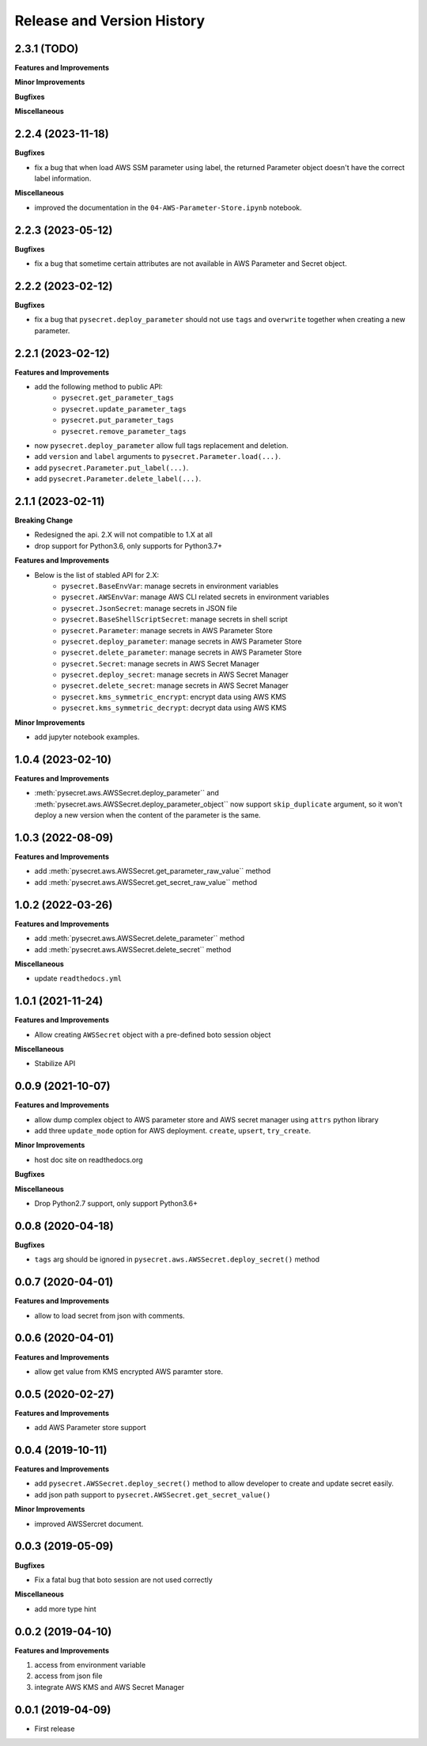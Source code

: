 .. _release_history:

Release and Version History
==============================================================================


2.3.1 (TODO)
~~~~~~~~~~~~~~~~~~~~~~~~~~~~~~~~~~~~~~~~~~~~~~~~~~~~~~~~~~~~~~~~~~~~~~~~~~~~~~
**Features and Improvements**

**Minor Improvements**

**Bugfixes**

**Miscellaneous**


2.2.4 (2023-11-18)
~~~~~~~~~~~~~~~~~~~~~~~~~~~~~~~~~~~~~~~~~~~~~~~~~~~~~~~~~~~~~~~~~~~~~~~~~~~~~~
**Bugfixes**

- fix a bug that when load AWS SSM parameter using label, the returned Parameter object doesn't have the correct label information.

**Miscellaneous**

- improved the documentation in the ``04-AWS-Parameter-Store.ipynb`` notebook.


2.2.3 (2023-05-12)
~~~~~~~~~~~~~~~~~~~~~~~~~~~~~~~~~~~~~~~~~~~~~~~~~~~~~~~~~~~~~~~~~~~~~~~~~~~~~~
**Bugfixes**

- fix a bug that sometime certain attributes are not available in AWS Parameter and Secret object.


2.2.2 (2023-02-12)
~~~~~~~~~~~~~~~~~~~~~~~~~~~~~~~~~~~~~~~~~~~~~~~~~~~~~~~~~~~~~~~~~~~~~~~~~~~~~~
**Bugfixes**

- fix a bug that ``pysecret.deploy_parameter`` should not use ``tags`` and ``overwrite`` together when creating a new parameter.


2.2.1 (2023-02-12)
~~~~~~~~~~~~~~~~~~~~~~~~~~~~~~~~~~~~~~~~~~~~~~~~~~~~~~~~~~~~~~~~~~~~~~~~~~~~~~
**Features and Improvements**

- add the following method to public API:
    - ``pysecret.get_parameter_tags``
    - ``pysecret.update_parameter_tags``
    - ``pysecret.put_parameter_tags``
    - ``pysecret.remove_parameter_tags``
- now ``pysecret.deploy_parameter`` allow full tags replacement and deletion.
- add ``version`` and ``label`` arguments to ``pysecret.Parameter.load(...)``.
- add ``pysecret.Parameter.put_label(...)``.
- add ``pysecret.Parameter.delete_label(...)``.


2.1.1 (2023-02-11)
~~~~~~~~~~~~~~~~~~~~~~~~~~~~~~~~~~~~~~~~~~~~~~~~~~~~~~~~~~~~~~~~~~~~~~~~~~~~~~
**Breaking Change**

- Redesigned the api. 2.X will not compatible to 1.X at all
- drop support for Python3.6, only supports for Python3.7+

**Features and Improvements**

- Below is the list of stabled API for 2.X:
    - ``pysecret.BaseEnvVar``: manage secrets in environment variables
    - ``pysecret.AWSEnvVar``: manage AWS CLI related secrets in environment variables
    - ``pysecret.JsonSecret``: manage secrets in JSON file
    - ``pysecret.BaseShellScriptSecret``: manage secrets in shell script
    - ``pysecret.Parameter``: manage secrets in AWS Parameter Store
    - ``pysecret.deploy_parameter``: manage secrets in AWS Parameter Store
    - ``pysecret.delete_parameter``: manage secrets in AWS Parameter Store
    - ``pysecret.Secret``: manage secrets in AWS Secret Manager
    - ``pysecret.deploy_secret``: manage secrets in AWS Secret Manager
    - ``pysecret.delete_secret``: manage secrets in AWS Secret Manager
    - ``pysecret.kms_symmetric_encrypt``: encrypt data using AWS KMS
    - ``pysecret.kms_symmetric_decrypt``: decrypt data using AWS KMS

**Minor Improvements**

- add jupyter notebook examples.


1.0.4 (2023-02-10)
~~~~~~~~~~~~~~~~~~~~~~~~~~~~~~~~~~~~~~~~~~~~~~~~~~~~~~~~~~~~~~~~~~~~~~~~~~~~~~
**Features and Improvements**

- :meth:`pysecret.aws.AWSSecret.deploy_parameter`` and :meth:`pysecret.aws.AWSSecret.deploy_parameter_object`` now support ``skip_duplicate`` argument, so it won't deploy a new version when the content of the parameter is the same.


1.0.3 (2022-08-09)
~~~~~~~~~~~~~~~~~~~~~~~~~~~~~~~~~~~~~~~~~~~~~~~~~~~~~~~~~~~~~~~~~~~~~~~~~~~~~~
**Features and Improvements**

- add :meth:`pysecret.aws.AWSSecret.get_parameter_raw_value`` method
- add :meth:`pysecret.aws.AWSSecret.get_secret_raw_value`` method


1.0.2 (2022-03-26)
~~~~~~~~~~~~~~~~~~~~~~~~~~~~~~~~~~~~~~~~~~~~~~~~~~~~~~~~~~~~~~~~~~~~~~~~~~~~~~
**Features and Improvements**

- add :meth:`pysecret.aws.AWSSecret.delete_parameter`` method
- add :meth:`pysecret.aws.AWSSecret.delete_secret`` method

**Miscellaneous**

- update ``readthedocs.yml``


1.0.1 (2021-11-24)
~~~~~~~~~~~~~~~~~~~~~~~~~~~~~~~~~~~~~~~~~~~~~~~~~~~~~~~~~~~~~~~~~~~~~~~~~~~~~~
**Features and Improvements**

- Allow creating ``AWSSecret`` object with a pre-defined boto session object

**Miscellaneous**

- Stabilize API


0.0.9 (2021-10-07)
~~~~~~~~~~~~~~~~~~~~~~~~~~~~~~~~~~~~~~~~~~~~~~~~~~~~~~~~~~~~~~~~~~~~~~~~~~~~~~
**Features and Improvements**

- allow dump complex object to AWS parameter store and AWS secret manager using ``attrs`` python library
- add three ``update_mode`` option for AWS deployment. ``create``, ``upsert``, ``try_create``.

**Minor Improvements**

- host doc site on readthedocs.org

**Bugfixes**

**Miscellaneous**

- Drop Python2.7 support, only support Python3.6+


0.0.8 (2020-04-18)
~~~~~~~~~~~~~~~~~~~~~~~~~~~~~~~~~~~~~~~~~~~~~~~~~~~~~~~~~~~~~~~~~~~~~~~~~~~~~~

**Bugfixes**

- ``tags`` arg should be ignored in ``pysecret.aws.AWSSecret.deploy_secret()`` method


0.0.7 (2020-04-01)
~~~~~~~~~~~~~~~~~~~~~~~~~~~~~~~~~~~~~~~~~~~~~~~~~~~~~~~~~~~~~~~~~~~~~~~~~~~~~~
**Features and Improvements**

- allow to load secret from json with comments.


0.0.6 (2020-04-01)
~~~~~~~~~~~~~~~~~~~~~~~~~~~~~~~~~~~~~~~~~~~~~~~~~~~~~~~~~~~~~~~~~~~~~~~~~~~~~~
**Features and Improvements**

- allow get value from KMS encrypted AWS paramter store.


0.0.5 (2020-02-27)
~~~~~~~~~~~~~~~~~~~~~~~~~~~~~~~~~~~~~~~~~~~~~~~~~~~~~~~~~~~~~~~~~~~~~~~~~~~~~~
**Features and Improvements**

- add AWS Parameter store support


0.0.4 (2019-10-11)
~~~~~~~~~~~~~~~~~~~~~~~~~~~~~~~~~~~~~~~~~~~~~~~~~~~~~~~~~~~~~~~~~~~~~~~~~~~~~~
**Features and Improvements**

- add ``pysecret.AWSSecret.deploy_secret()`` method to allow developer to create and update secret easily.
- add json path support to ``pysecret.AWSSecret.get_secret_value()``

**Minor Improvements**

- improved AWSSercret document.


0.0.3 (2019-05-09)
~~~~~~~~~~~~~~~~~~~~~~~~~~~~~~~~~~~~~~~~~~~~~~~~~~~~~~~~~~~~~~~~~~~~~~~~~~~~~~
**Bugfixes**

- Fix a fatal bug that boto session are not used correctly

**Miscellaneous**

- add more type hint


0.0.2 (2019-04-10)
~~~~~~~~~~~~~~~~~~~~~~~~~~~~~~~~~~~~~~~~~~~~~~~~~~~~~~~~~~~~~~~~~~~~~~~~~~~~~~
**Features and Improvements**

1. access from environment variable
2. access from json file
3. integrate AWS KMS and AWS Secret Manager


0.0.1 (2019-04-09)
~~~~~~~~~~~~~~~~~~~~~~~~~~~~~~~~~~~~~~~~~~~~~~~~~~~~~~~~~~~~~~~~~~~~~~~~~~~~~~

- First release
